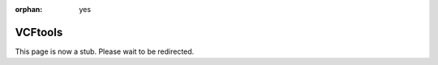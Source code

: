 :orphan: yes
VCFtools
========
.. raw:: html

    <meta http-equiv="refresh" content="0; URL=../../../decommissioned/sharc/software/apps/vcftools.html" />

This page is now a stub. Please wait to be redirected.